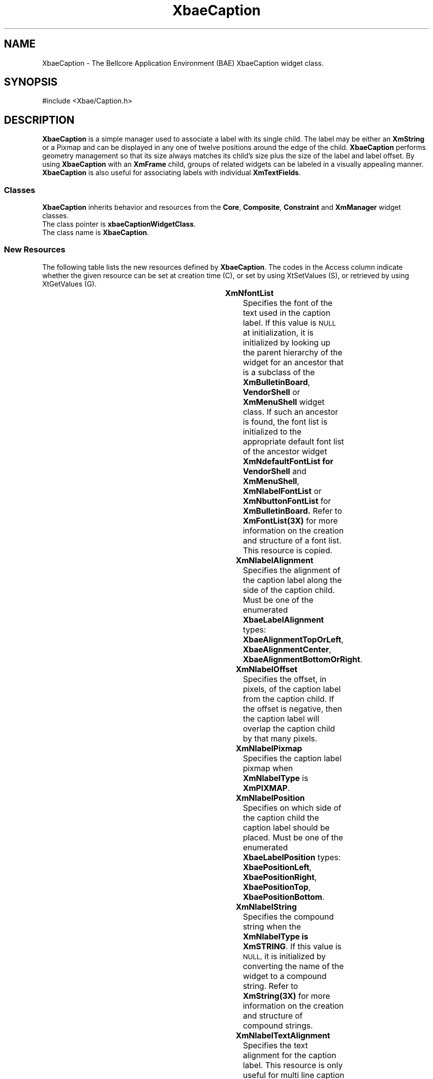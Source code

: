 '\" t
.\" $Id: XbaeCaption.3.in,v 1.3 2002/03/09 16:10:14 amai Exp $
..
.de cI
.IP \fI\\$1\fR 10
..
.de LI
.IP \fB\\$1\fR 5
..
.TH XbaeCaption 3x "4.60.2" "xbae"
.SH NAME
XbaeCaption
\- The Bellcore Application Environment (BAE) XbaeCaption widget class.
.SH SYNOPSIS
#include <Xbae/Caption.h>
.SH DESCRIPTION
.B XbaeCaption
is a simple manager used to associate a label with its
single child. The label may be either an
.B XmString
or a Pixmap and can be displayed in any one of twelve positions
around the edge of the child.
.B XbaeCaption
performs geometry management so that its size
always matches its child's size plus the size of the label and label
offset. By using
.B XbaeCaption
with an
.B XmFrame
child, groups of related
widgets can be labeled in a visually appealing manner.
.B XbaeCaption
is also useful for associating labels with individual
.BR XmTextFields .
.SS "Classes"
.B XbaeCaption
inherits behavior and resources from the
.BR Core ,
.BR Composite ,
.B Constraint
and
.B XmManager
widget classes.
.br
The class pointer is
.BR xbaeCaptionWidgetClass .
.br
The class name is
.BR XbaeCaption .
.SS "New Resources"
The following table lists the new resources defined by
.BR XbaeCaption .
The codes in the Access column indicate whether
the given resource can be set at creation time (C), or set by
using XtSetValues (S), or retrieved by using XtGetValues (G).

.TS
expand box;
c s s s s
lb | lb | lb | lb | lb
lp8 | lp8 | lp8 | lp8 | lp8 .
XbaeCaption Resource Set
_
Name	Class	Type	Default	Access
=
XmNfontList	XmCFontList	FontList	dynamic	CSG
_
XmNlabelAlignment	XmCLabelAlignment	XbaeLabelAlignment	XbaeAlignmentCenter	CSG
_
XmNlabelOffset	XmCLabelOffset	Int	0	CSG
_
XmNlabelPixmap	XmCLabelPixmap	PrimForegroundPixmap	XmUNSPECIFIED_PIXMAP	CSG
_
XmNlabelPosition	XmCLabelPosition	XbaeLabelPosition	XbaePositionLeft	CSG
_
XmNlabelString	XmCXmString	XmString	widget name	CSG
_
XmNlabelTextAlignment	XmCAlignment	Alignment	XmALIGNMENT_CENTER	CSG
_
XmNlabelType	XmCLabelType	LabelType	XmString	CSG
.TE
.sp
.LI XmNfontList
Specifies the font of the text used in the caption label. If this
value is
.SM NULL
at initialization, it is initialized by looking up the
parent hierarchy of the widget for an ancestor that is a subclass of
the
.BR XmBulletinBoard ,
.B VendorShell
or
.B XmMenuShell
widget class. If such
an ancestor is found, the font list is initialized to the appropriate
default font list of the ancestor widget
.B XmNdefaultFontList for
.B VendorShell
and
.BR XmMenuShell ,
.B XmNlabelFontList
or
.B XmNbuttonFontList
for
.B XmBulletinBoard.
Refer to
.B XmFontList(3X)
for more information on the
creation and structure of a font list. This resource is copied.
.LI XmNlabelAlignment
Specifies the alignment of the caption label along the side of the
caption child.  Must be one of the enumerated
.B XbaeLabelAlignment
types:
.BR XbaeAlignmentTopOrLeft ,
.BR XbaeAlignmentCenter ,
.BR XbaeAlignmentBottomOrRight .
.LI XmNlabelOffset
Specifies the offset, in pixels, of the caption
label from the caption child. If the offset is negative, then the
caption label will overlap the caption child by that many pixels.
.LI XmNlabelPixmap
Specifies the caption label pixmap when
.B XmNlabelType
is
.BR XmPIXMAP .
.LI XmNlabelPosition
Specifies on which side of the caption child the caption label should
be placed.  Must be one of the enumerated
.B XbaeLabelPosition
types: 
.BR XbaePositionLeft ,
.BR XbaePositionRight ,
.BR XbaePositionTop ,
.BR XbaePositionBottom .
.LI XmNlabelString
Specifies the compound string when the
.B XmNlabelType is
.BR XmSTRING .
If this value is
.SM NULL,
it is initialized by converting the name of the
widget to a compound string. Refer to
.B XmString(3X)
for more information on the creation and structure of compound strings.
.LI XmNlabelTextAlignment
Specifies the text alignment for the caption label. This resource is
only useful for multi line caption labels. Valid values are:
.B XmALIGNMENT_BEGINNING
left alignment causes the left sides of the lines of text to be 
vertically aligned.
.B XmALIGNMENT_CENTER
center alignment causes the centers of the lines of text to be vertically
aligned.
.B XmALIGNMENT_END
right alignment causes the right sides of the
lines of text to be vertically aligned.
.LI XmNlabelType
Specifies the caption label type. Valid values are:
.B XmSTRING
- the caption label will display the
.BR XmNlabelString .
.B XmPIXMAP
- the caption label will display the
.BR XmNlabelPixmap .
.PP
.SS "Inherited Resources"
The following table lists the resources which
.B XbaeCaption
inherits from
it's superclasses
.BR XmManager ,
.B Compositeand
.BR Core .
For a complete
description of each resource, refer to the man page for that superclass.
The codes in the "Access" column indicate whether the given resource can
be set at creation time (C), or set by using XtSetValues (S), or
retrieved by using XtGetValues (G).
.LP
.TS
expand box;
c s s s s
lb | lb | lb | lb | lb
lp8 | lp8 | lp8 | lp8 | lp8 .
XmManager Resource Set
_
Name	Class	Type	Default	Access
=
XmNbottomShadowColor	XmCBottomShadowColor	Pixel	dynamic	CSG
_
XmNbottomShadowPixmap	XmCBottomShadowPixmap	Pixmap	XmUNSPECIFIED_PIXMAP	CSG
_
XmNforeground	XmCForeground	Pixel	dynamic	CSG
_
XmNhelpCallback	XmCCallback	Callback	NULL	CSG
_
XmNhighlightColor	XmCHighlightColor	Pixel	dynamic	CSG
_
XmNhighlightPixmap	XmCHighlightPixmap	Pixmap	dynamic	CSG
_
XmNnavigationType	XmCNavigationType	XmNavigationType	XmTAB_GROUP	CSG
_
XmNshadowThickness	XmCShadowThickness	Dimension	2	CSG
_
XmNstringDirection	XmCStringDirection	XmStringDirection	dynamic	CG
_
XmNtopShadowColor	XmCTopShadowColor	Pixel	dynamic	CSG
_
XmNtopShadowPixmap	XmCTopShadowPixmap	Pixmap	dynamic	CSG
_
XmNtraversalOn	XmCTraversalOn	Boolean	True	CSG
_
XmNunitType	XmCUnitType	UnsignedChar	dynamic	CSG
_
XmNuserData	XmCUserData	Pointer	NULL	CSG
.TE
.LP
.sp
.TS
expand box;
c s s s s
lb | lb | lb | lb | lb
lp8 | lp8 | lp8 | lp8 | lp8 .
Composite Resource Set
=
Name	Class	Type	Default	Access
_
XmNchildren	XmCReadOnly	WidgetList	private	G
_
XmNinsertPosition	XmCInsertPosition	Function	NULL	CSG
_
XmNnumChildren	XmCReadOnly	Cardinal	4	G
.TE
.LP
.sp
.TS
expand box;
c s s s s
lb | lb | lb | lb | lb
lp8 | lp8 | lp8 | lp8 | lp8 .
Core Resource Set
=
Name	Class	Type	Default	Access
_
XmNaccelerators	XmCAccelerators	AcceleratorTable	NULL	CSG
_
XmNancestorSensitive	XmCSensitive	Boolean	dynamic	CSG
_
XmNbackground	XmCBackground	Pixel	dynamic	G
_
XmNbackgroundPixmap	XmCPixmap	Pixmap	XmUNSPECIFIED_PIXMAP	CSG
_
XmNborderColor	XmCBorderColor	Pixel	XtDefaultForeground	CSG
_
XmNborderPixmap	XmCPixmap	Pixmap	XmUNSPECIFIED_PIXMAP	CSG
_
XmNborderWidth	XmCBorderWidth	Dimension	0	CSG
_
XmNcolormap	XmCColormap	Colormap	dynamic	CG
_
XmNdepth	XmCDepth	Int	dynamic	CG
_
XmNdestroyCallback	XmCCallback	Callback	NULL	CSG
_
XmNheight	XmCHeight	Dimension	dynamic	CSG
_
XmNinitialResourcesPersistent	XmCInitialResourcesPersistent	Boolean	True	CG
_
XmNmappedWhenManaged	XmCMappedWhenManaged	Boolean	True	CSG
_
XmNscreen	XmCScreen	Screen	dynamic	CG
_
XmNsensitive	XmCSensitive	Boolean	True	CSG
_
XmNtranslations	XmCTranslations	TranslationTable	internal	CSG
_
XmNwidth	XmCWidth	Dimension	dynamic	CSG
_
XmNx	XmCPosition	Position	0	CSG
_
XmNy	XmCPosition	Position	0	CSG
.TE
.sp
.SS Translations
.B XbaeCaption inherits translations from
.BR XmManager .
.SS "Type Converters"
.sp
.PP
In addition to the standard type converters registered by Xt and Motif,
.B XbaeCaption
registers the following additional type converters:
.IP \fCCvtStringToLabelAlignment(\|)\fP
Converts a String to the enumerated
.B XbaeLabelAlignment
type. The
Strings
.BR TopOrLeft ,
.B Top 
and
.B Left
are converted to
.BR XbaeAlignmentTopOrLeft .
The String
.B Center
is converted to
.BR XbaeAlignmentCenter .
The Strings
.BR BottomOrRight ,
.B Bottom
and
.B Right
are converted to
.BR XbaeAlignmentBottomOrRight .
This converter allows the
.B XmNlabelAlignment
resource to be specified in a resource file. The converter is case
insensitive.
.IP \fCCvtStringToLabelPosition(\|)\fP
Converts a String to the enumerated
.B XbaeLabelPosition
type. The String
.B Left
is converted to
.BR XbaePositionLeft .
The String
.B Right
is converted to
.BR XbaePositionRight .
The String
.B Top is converted to
.BR XbaePositionTop .
The String
.B Bottom is converted to
.BR XbaePositionBottom .
This converter allows the
.B XmNlabelPosition
resource to be specified in a resource file. The converter is case
insensitive.
.sp
.SS "Public Functions"
.sp
The following external entry points to
.B XbaeCaption
class methods are
defined:
.sp
.ne 6
.B XbaeCreateCaption(\|)
.PP
.RS
.TS
l s s
l l li .
Widget XbaeCreateCaption(\|)
	Widget	parent;
	String	name;
	ArgList	arglist;
	Cardinal	argcount;
.TE
.sp
.cI parent
Specifies the parent widget ID.
.cI name
Specifies the name of the created widget
.cI arglist
Specifies the argument list
.cI argcount
Specifies the number of attribute/value pairs in the argument list (arglist)
.PP
.B XbaeCreateCaption(\|)
creates an instance of an XbaeCaption widget and returns the associated
widget ID.
.PP
.SS "Virtual Bindings"
.sp
The bindings for virtual keys are vendor specific. For information about
bindings for virtual buttons and keys, see
.BR VirtualBindings(3X) .
.SH AUTHOR
.B Andrew Wason,
Bellcore, Piscataway NJ; author
.br
(aw@bae.bellcore.com)
.sp
.B Andrew Lister
.br
(lister@db.com)
.sp
.SH RELEASE
.sp
This document describes XbaeCaption from Xbae Version 4.9.
.SH "SEE ALSO"
.B Core(3X), Composite(3X), XmManager(3X), XmLabel(3X)
.SH "Notice of Limitation"
.sp
Bellcore, previous and current maintainers of the Xbae widgets
(collectively 'authors') provide this information solely
to professionals who have the appropriate degree of experience to
understand and interpret its contents in accordance with generally
accepted engineering or other professional standards and applicable
regulations. No recommendations as to products or vendors is made or
should be implied.
.PP
While the information contained herein has been prepared from sources
deemed to be reliable, the authors reserve the right to revise the
information without notice, but have no obligation to do so. Unless the
recipient has been expressly granted a license by Bellcore under
separate applicable written agreement with Bellcore, no license,
expressed or implied, is granted under any patents, copyrights or other
intellectual property rights. Use of the information is at your
discretion and shall not be deemed an inducement by Bellcore to infringe
any existing or later-issued patent, copyrights or other intellectual
property right.
.PP
THE AUTHORS MAKE NO REPRESENTATIONS AND EXTENDS NO WARRANTIES, EXPRESS OR
IMPLIED, WITH RESPECT TO THE INFORMATION, INCLUDING, BUT NOT LIMITED TO,
THE IMPLIED WARRANTIES OF MERCHANTABILITY AND FITNESS FOR ANY PARTICULAR
PURPOSE, AND THE WARRANTY AGAINST INFRINGEMENT OF PATENTS OR OTHER
INTELLECTUAL PROPERTY RIGHTS. THE INFORMATION IS PROVIDED ``AS IS'', AND
IN NO EVENT SHALL THE AUTHORS OR ANY OF ITS AFFILIATES BE LIABLE FOR ANY
DAMAGES, INCLUDING ANY LOST PROFITS OR OTHER INCIDENTAL OR CONSEQUENTIAL
DAMAGES RELATING TO THE INFORMATION.
.PP
Copyright 1991 Bellcore.  All Rights Reserved.
Copyright 1995-99 Andrew Lister
All Rights Reserved.
.br
Copyright 1999-2002 LessTif Developers
.sp 3
The above no warranty extends to all additions and contributions.  No
contributor shall be held liable; this work is provided ``as is''.  If
this is a problem for you, then don't use this software.
